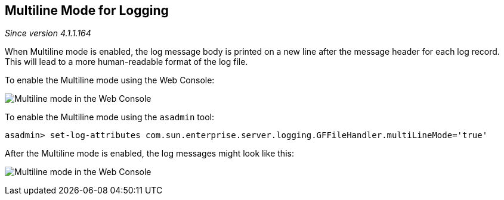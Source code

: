 [[multiline-mode-for-logging]]
Multiline Mode for Logging
--------------------------

_Since version 4.1.1.164_

When Multiline mode is enabled, the log message body is printed on a new line after the message header for each log record. This will lead to a more human-readable format of the log file.

To enable the Multiline mode using the Web Console:

image:images/multiline.png[Multiline mode in the Web Console]

To enable the Multiline mode using the `asadmin` tool:

------------------------------------------------------------------------------------------------
asadmin> set-log-attributes com.sun.enterprise.server.logging.GFFileHandler.multiLineMode='true'
------------------------------------------------------------------------------------------------

After the Multiline mode is enabled, the log messages might look like this:

image:images/multiline_example.png[Multiline mode in the Web Console]
